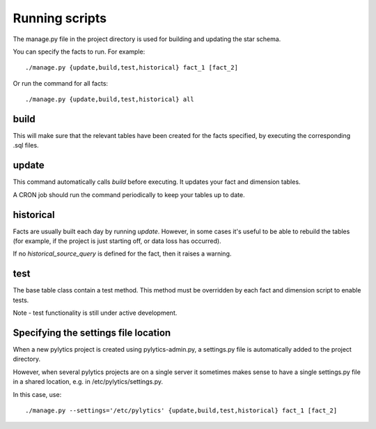 Running scripts
===============
The manage.py file in the project directory is used for building and updating the star schema.

You can specify the facts to run. For example::

    ./manage.py {update,build,test,historical} fact_1 [fact_2]

Or run the command for all facts::

    ./manage.py {update,build,test,historical} all


build
*****
This will make sure that the relevant tables have been created for the facts specified, by executing the corresponding .sql files.


update
******
This command automatically calls `build` before executing. It updates your fact and dimension tables.

A CRON job should run the command periodically to keep your tables up to date.


historical
**********
Facts are usually built each day by running *update*. However, in some cases it's useful to be able to rebuild the tables (for example, if the project is just starting off, or data loss has occurred).

If no `historical_source_query` is defined for the fact, then it raises a warning.


test
****
The base table class contain a test method. This method must be overridden by each fact and dimension script to enable tests.

Note - test functionality is still under active development.


Specifying the settings file location
*************************************
When a new pylytics project is created using pylytics-admin.py, a settings.py file is automatically added to the project directory.

However, when several pylytics projects are on a single server it sometimes makes sense to have a single settings.py file in a shared location, e.g. in /etc/pylytics/settings.py.

In this case, use::

    ./manage.py --settings='/etc/pylytics' {update,build,test,historical} fact_1 [fact_2]
